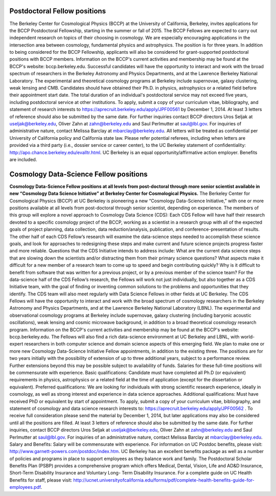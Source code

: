 .. title: BCCP Job Opportunities
.. slug: jobs
.. date: 2014-10-23 08:32:33
.. tags: 
.. description: 


Postdoctoral Fellow positions
=============================

The Berkeley Center for Cosmological Physics (BCCP) at the University
of California, Berkeley, invites applications for the BCCP
Postdoctoral Fellowship, starting in the summer or fall of 2015. The
BCCP Fellows are expected to carry out independent research on topics
of their choosing in cosmology. We are especially encouraging
applications in the intersection area between cosmology, fundamental
physics and astrophysics. The position is for three years. In addition
to being considered for the BCCP Fellowship, applicants will also be
considered for grant-supported postdoctoral positions with BCCP
members.  Information on the BCCP's current activities and membership
may be found at the BCCP's website: bccp.berkeley.edu. Successful
candidates will have the opportunity to interact and work with the
broad spectrum of researchers in the Berkeley Astronomy and Physics
Departments, and at the Lawrence Berkeley National Laboratory. The
experimental and theoretical cosmology programs at Berkeley include
supernovae, galaxy clustering, weak lensing and CMB. Candidates should
have obtained their Ph.D. in physics, astrophysics or a related field
before their appointment start date. The total duration of an
individual's postdoctoral service may not exceed five years, including
postdoctoral service at other institutions. To apply, submit a copy of
your curriculum vitae, bibliography, and statement of research
interests to https://aprecruit.berkeley.edu/apply/JPF00561 by December
1, 2014. At least 3 letters of reference should also be submitted by
the same date. For further inquiries contact BCCP directors Uros
Seljak at useljak@berkeley.edu, Oliver Zahn at zahn@berkeley.edu and
Saul Perlmutter at saul@lbl.gov. For inquiries of administrative
nature, contact Melissa Barclay at mbarclay@berkeley.edu.  All letters
will be treated as confidential per University of California policy
and California state law. Please refer potential referees, including
when letters are provided via a third party (i.e., dossier service or
career center), to the UC Berkeley statement of confidentiality:
http://apo.chance.berkeley.edu/evalltr.html.  UC Berkeley is an
equal opportunity/affirmative action employer.  Benefits are included.

Cosmology Data-Science Fellow positions
=======================================

**Cosmology Data-Science Fellow positions at all levels from
post-doctoral through more senior scientist available in new
“Cosmology Data Science Initiative” at Berkeley Center for
Cosmological Physics.** The Berkeley Center for Cosmological Physics
(BCCP) at UC Berkeley is pioneering a new “Cosmology Data-Science
Initiative,” with one or more positions available at all levels from
post-doctoral through senior scientist, depending on experience. The
members of this group will explore a novel approach to Cosmology Data
Science (CDS): Each CDS Fellow will have half their research devoted
to a specific cosmology project of the BCCP, working as a scientist in
a research group with all of the expected goals of project planning,
data collection, data reduction/analysis, publication, and
conference-presentation of results.  The other half of each CDS
Fellow’s research will examine the data-science steps needed to
accomplish these science goals, and look for approaches to redesigning
these steps and make current and future science projects progress
faster and more reliable. Questions that the CDS Initiative intends to
address include: What are the current data science steps that are
slowing down the scientists and/or distracting them from their primary
science questions? What aspects make it difficult for a new member of
a research team to come up to speed and begin contributing quickly?
Why is it difficult to benefit from software that was written for a
previous project, or by a previous member of the science team? For the
data-science half of the CDS Fellow’s research, the Fellows will work
not just individually, but also together as a CDS Initiative team,
with the goal of finding or inventing common solutions to the problems
and opportunities that they identify. The CDS team will also meet
regularly with Data Science Fellows in other fields at UC
Berkeley. The CDS Fellows will have the opportunity to interact and
work with the broad spectrum of cosmology researchers in the Berkeley
Astronomy and Physics Departments, and at the Lawrence Berkeley
National Laboratory (LBNL). The experimental and observational
cosmology programs at Berkeley include supernovae, galaxy clustering
(including baryonic acoustic oscillations), weak lensing and cosmic
microwave background, in addition to a broad theoretical cosmology
research program. Information on the BCCP's current activities and
membership may be found at the BCCP's website: bccp.berkeley.edu. The
Fellows will also find a rich data-science environment at UC Berkeley
and LBNL, with world- expert researchers in both computer science and
domain science aspects of this emerging field. We plan to make one or
more new Cosmology Data-Science Initiative Fellow appointments, in
addition to the existing three. The positions are for two years
initially with the possibility of extension of up to three additional
years, subject to a performance review.  Further extensions beyond
this may be possible subject to availability of funds. Salaries for
these full-time positions will be commensurate with experience. Basic
qualifications: Candidate must have completed all Ph.D (or equivalent)
requirements in physics, astrophysics or a related field at the time
of application (except for the dissertation or equivalent). Preferred
qualifications: We are looking for individuals with strong scientific
research experience, ideally in cosmology, as well as strong interest
and experience in data science approaches.  Additional qualifications:
Must have received PhD or equivalent by start of appointment. To
apply, submit a copy of your curriculum vitae, bibliography, and
statement of cosmology and data science research interests to:
https://aprecruit.berkeley.edu/apply/JPF00562 .  To receive full
consideration please send the material by December 1, 2014, but later
applications may also be considered until all the positions are
filled. At least 3 letters of reference should also be submitted by
the same date. For further inquiries, contact BCCP directors Uros
Seljak at useljak@berkeley.edu, Oliver Zahn at zahn@berkeley.edu and
Saul Perlmutter at saul@lbl.gov. For inquiries of an administrative
nature, contact Melissa Barclay at mbarclay@berkeley.edu. Salary and
Benefits: Salary will be commensurate with experience. For information
on UC Postdoc benefits, please visit:
http://www.garnett-powers.com/postdoc/index.htm.  UC Berkeley has an
excellent benefits package as well as a number of policies and
programs in place to support employees as they balance work and
family. The Postdoctoral Scholar Benefits Plan (PSBP) provides a
comprehensive program which offers Medical, Dental, Vision, Life and
AD&D Insurance, Short-Term Disability Insurance and Voluntary Long-
Term Disability Insurance. For a complete guide on UC Health Benefits
for staff, please visit:
http://ucnet.universityofcalifornia.edu/forms/pdf/complete-health-benefits-guide-for-employees.pdf.
